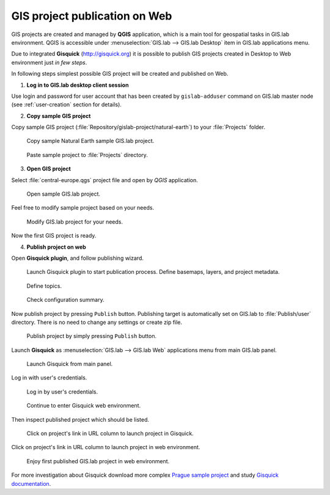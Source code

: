 ==============================
GIS project publication on Web
==============================

GIS projects are created and managed by **QGIS** application, which is
a main tool for geospatial tasks in GIS.lab environment. QGIS is
accessible under :menuselection:`GIS.lab --> GIS.lab Desktop` item in
GIS.lab applications menu.

Due to integrated **Gisquick** (http://gisquick.org) it is possible to
publish GIS projects created in Desktop to Web environment just *in few
steps*.

In following steps simplest possible GIS project will be created and
published on Web.

1. **Log in to GIS.lab desktop client session**

Use login and password for user account that has been created by
``gislab-adduser`` command on GIS.lab master node (see
:ref:`user-creation` section for details).

2. **Copy sample GIS project**

Copy sample GIS project
(:file:`Repository/gislab-project/natural-earth`) to your
:file:`Projects` folder.

.. figure:: ../img/practice/gislab-web-0.png
   
   Copy sample Natural Earth sample GIS.lab project.

.. figure:: ../img/practice/gislab-web-1.png
   :width: 400px
           
   Paste sample project to :file:`Projects` directory.

3. **Open GIS project**

Select :file:`central-europe.qgs` project file and open by *QGIS*
application.

.. figure:: ../img/practice/gislab-web-2.png
   :width: 400px

   Open sample GIS.lab project.

Feel free to modify sample project based on your needs.

.. figure:: ../img/practice/gislab-web-3.png
   
   Modify GIS.lab project for your needs.

Now the first GIS project is ready.

.. _practice-gislab-web-publishing:

4. **Publish project on web**

Open **Gisquick plugin**, and follow publishing wizard.

.. figure:: ../img/practice/gislab-web-4.svg
   
   Launch Gisquick plugin to start publication process. Define
   basemaps, layers, and project metadata.

.. figure:: ../img/practice/gislab-web-5.png
   :width: 500px
           
   Define topics.

.. figure:: ../img/practice/gislab-web-6.png
   :width: 500px
           
   Check configuration summary.

Now publish project by pressing ``Publish`` button. Publishing
target is automatically set on GIS.lab to :file:`Publish/user`
directory. There is no need to change any settings or create zip file.
   
.. figure:: ../img/practice/gislab-web-7.svg
   :width: 500px
           
   Publish project by simply pressing ``Publish`` button.
      

Launch **Gisquick** as :menuselection:`GIS.lab --> GIS.lab Web`
applications menu from main GIS.lab panel.

.. figure:: ../img/practice/gislab-web-8.png
   :width: 500px
           
   Launch Gisquick from main panel.

Log in with user's credentials.

.. figure:: ../img/practice/gislab-web-9.png
           
   Log in by user's credentials.

.. figure:: ../img/practice/gislab-web-10.png
           
   Continue to enter Gisquick web environment.
   
Then inspect published project which should be listed.

.. figure:: ../img/practice/gislab-web-11.svg
           
   Click on project's link in URL column to launch project in Gisquick.

Click on project's link in URL column to launch project in web
environment.

.. figure:: ../img/practice/gislab-web-12.png
           
   Enjoy first published GIS.lab project in web environment.

For more investigation about Gisquick download more complex `Prague
sample project
<http://gisquick.readthedocs.io/en/latest/user-manual/datasets.html#dataset-prague>`__
and study `Gisquick documentation
<http://gisquick.readthedocs.io/en/latest/>`__.
